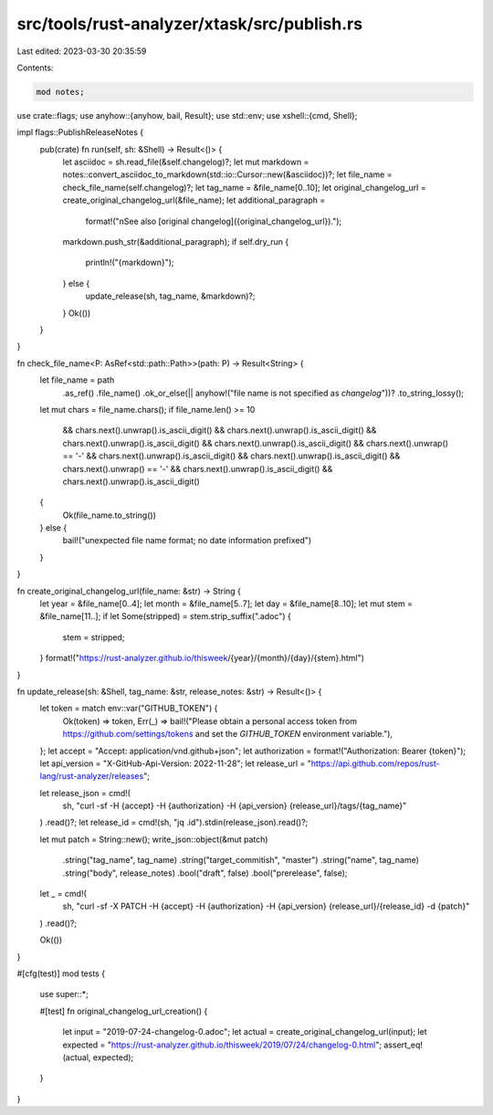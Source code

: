 src/tools/rust-analyzer/xtask/src/publish.rs
============================================

Last edited: 2023-03-30 20:35:59

Contents:

.. code-block:: rs

    mod notes;

use crate::flags;
use anyhow::{anyhow, bail, Result};
use std::env;
use xshell::{cmd, Shell};

impl flags::PublishReleaseNotes {
    pub(crate) fn run(self, sh: &Shell) -> Result<()> {
        let asciidoc = sh.read_file(&self.changelog)?;
        let mut markdown = notes::convert_asciidoc_to_markdown(std::io::Cursor::new(&asciidoc))?;
        let file_name = check_file_name(self.changelog)?;
        let tag_name = &file_name[0..10];
        let original_changelog_url = create_original_changelog_url(&file_name);
        let additional_paragraph =
            format!("\nSee also [original changelog]({original_changelog_url}).");
        markdown.push_str(&additional_paragraph);
        if self.dry_run {
            println!("{markdown}");
        } else {
            update_release(sh, tag_name, &markdown)?;
        }
        Ok(())
    }
}

fn check_file_name<P: AsRef<std::path::Path>>(path: P) -> Result<String> {
    let file_name = path
        .as_ref()
        .file_name()
        .ok_or_else(|| anyhow!("file name is not specified as `changelog`"))?
        .to_string_lossy();

    let mut chars = file_name.chars();
    if file_name.len() >= 10
        && chars.next().unwrap().is_ascii_digit()
        && chars.next().unwrap().is_ascii_digit()
        && chars.next().unwrap().is_ascii_digit()
        && chars.next().unwrap().is_ascii_digit()
        && chars.next().unwrap() == '-'
        && chars.next().unwrap().is_ascii_digit()
        && chars.next().unwrap().is_ascii_digit()
        && chars.next().unwrap() == '-'
        && chars.next().unwrap().is_ascii_digit()
        && chars.next().unwrap().is_ascii_digit()
    {
        Ok(file_name.to_string())
    } else {
        bail!("unexpected file name format; no date information prefixed")
    }
}

fn create_original_changelog_url(file_name: &str) -> String {
    let year = &file_name[0..4];
    let month = &file_name[5..7];
    let day = &file_name[8..10];
    let mut stem = &file_name[11..];
    if let Some(stripped) = stem.strip_suffix(".adoc") {
        stem = stripped;
    }
    format!("https://rust-analyzer.github.io/thisweek/{year}/{month}/{day}/{stem}.html")
}

fn update_release(sh: &Shell, tag_name: &str, release_notes: &str) -> Result<()> {
    let token = match env::var("GITHUB_TOKEN") {
        Ok(token) => token,
        Err(_) => bail!("Please obtain a personal access token from https://github.com/settings/tokens and set the `GITHUB_TOKEN` environment variable."),
    };
    let accept = "Accept: application/vnd.github+json";
    let authorization = format!("Authorization: Bearer {token}");
    let api_version = "X-GitHub-Api-Version: 2022-11-28";
    let release_url = "https://api.github.com/repos/rust-lang/rust-analyzer/releases";

    let release_json = cmd!(
        sh,
        "curl -sf -H {accept} -H {authorization} -H {api_version} {release_url}/tags/{tag_name}"
    )
    .read()?;
    let release_id = cmd!(sh, "jq .id").stdin(release_json).read()?;

    let mut patch = String::new();
    write_json::object(&mut patch)
        .string("tag_name", tag_name)
        .string("target_commitish", "master")
        .string("name", tag_name)
        .string("body", release_notes)
        .bool("draft", false)
        .bool("prerelease", false);
    let _ = cmd!(
        sh,
        "curl -sf -X PATCH -H {accept} -H {authorization} -H {api_version} {release_url}/{release_id} -d {patch}"
    )
    .read()?;

    Ok(())
}

#[cfg(test)]
mod tests {
    use super::*;

    #[test]
    fn original_changelog_url_creation() {
        let input = "2019-07-24-changelog-0.adoc";
        let actual = create_original_changelog_url(input);
        let expected = "https://rust-analyzer.github.io/thisweek/2019/07/24/changelog-0.html";
        assert_eq!(actual, expected);
    }
}


